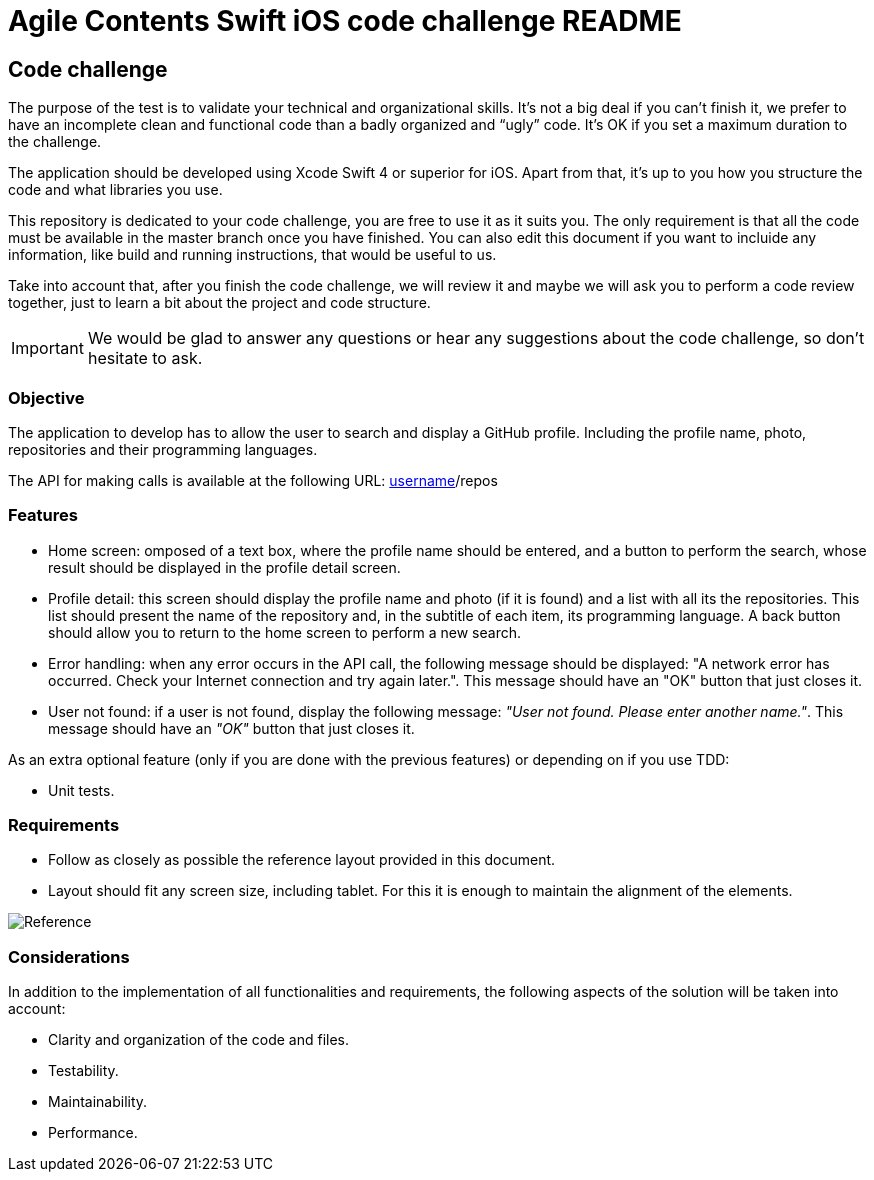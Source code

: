 //
// Prerequisites & Installation (https://github.com/asciidoctor/asciidoctor-pdf):
// 
//   ruby 2.0.0+
//   prawn 2.0.0+
//   asciidoctor
//   asciidoctor-pdf 1.5.0.alpha.10
// 
// Build the document:
//
// HTML5
//   $ asciidoctor -b html5 README.adoc
//
// PDF
//   $ asciidoctor-pdf README.adoc
//
= Agile Contents Swift iOS code challenge README

:doctype: book
:lang: en
:listing-caption: Listing

== Code challenge

The purpose of the test is to validate your technical and organizational skills. It’s not a big
deal if you can’t finish it, we prefer to have an incomplete clean and functional code than a 
badly organized and “ugly” code. It's OK if you set a maximum duration to the challenge.

The application should be developed using Xcode Swift 4 or superior for iOS. Apart from that, it's
up to you how you structure the code and what libraries you use.

This repository is dedicated to your code challenge, you are free to use it as it suits you. The
only requirement is that all the code must be available in the master branch once you have
finished. You can also edit this document if you want to incluide any information, like build and
running instructions, that would be useful to us.

Take into account that, after you finish the code challenge, we will review it and maybe we will ask
you to perform a code review together, just to learn a bit about the project and code structure.

IMPORTANT: We would be glad to answer any questions or hear any suggestions about the code
challenge, so don't hesitate to ask. 

=== Objective

The application to develop has to allow the user to search and display a GitHub profile. Including
the profile name, photo, repositories and their programming languages.

The API for making calls is available at the following URL: 
https://api.github.com/users/[username]/repos

=== Features

* Home screen: omposed of a text box, where the profile name should be entered, and a button to
perform the search, whose result should be displayed in the profile detail screen.
* Profile detail: this screen should display the profile name and photo (if it is found) and a
list with all its the repositories. This list should present the name of the repository and, in
the subtitle of each item, its programming language. A back button should allow you to return to
the home screen to perform a new search.
* Error handling: when any error occurs in the API call, the following message should be displayed:
"A network error has occurred. Check your Internet connection and try again later.". 
This message should have an "OK" button that just closes it.
* User not found: if a user is not found, display the following message: _"User not found. Please 
enter another name."_. This message should have an _"OK"_ button that just closes it.

As an extra optional feature (only if you are done with the previous features) or depending on if you use TDD:

* Unit tests.

=== Requirements

* Follow as closely as possible the reference layout provided in this document.
* Layout should fit any screen size, including tablet. For this it is enough to maintain the 
alignment of the elements.

image::ios-reference.png[Reference, align="center"]

=== Considerations

In addition to the implementation of all functionalities and requirements, the following aspects of
the solution will be taken into account:

* Clarity and organization of the code and files.
* Testability.
* Maintainability.
* Performance.

